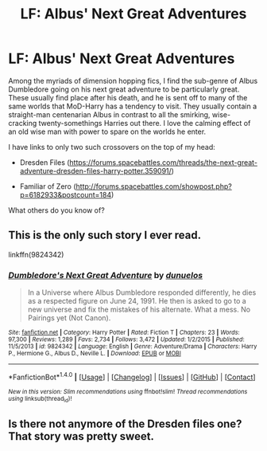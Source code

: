 #+TITLE: LF: Albus' Next Great Adventures

* LF: Albus' Next Great Adventures
:PROPERTIES:
:Author: fvirexi
:Score: 15
:DateUnix: 1485896095.0
:DateShort: 2017-Feb-01
:FlairText: Request
:END:
Among the myriads of dimension hopping fics, I find the sub-genre of Albus Dumbledore going on his next great adventure to be particularly great. These usually find place after his death, and he is sent off to many of the same worlds that MoD-Harry has a tendency to visit. They usually contain a straight-man centenarian Albus in contrast to all the smirking, wise-cracking twenty-somethings Harries out there. I love the calming effect of an old wise man with power to spare on the worlds he enter.

I have links to only two such crossovers on the top of my head:

- Dresden Files ([[https://forums.spacebattles.com/threads/the-next-great-adventure-dresden-files-harry-potter.359091/]])

- Familiar of Zero ([[http://forums.spacebattles.com/showpost.php?p=6182933&postcount=184]])

What others do you know of?


** This is the only such story I ever read.

linkffn(9824342)
:PROPERTIES:
:Author: BronzeButterfly
:Score: 2
:DateUnix: 1485909454.0
:DateShort: 2017-Feb-01
:END:

*** [[http://www.fanfiction.net/s/9824342/1/][*/Dumbledore's Next Great Adventure/*]] by [[https://www.fanfiction.net/u/2198557/dunuelos][/dunuelos/]]

#+begin_quote
  In a Universe where Albus Dumbledore responded differently, he dies as a respected figure on June 24, 1991. He then is asked to go to a new universe and fix the mistakes of his alternate. What a mess. No Pairings yet (Not Canon).
#+end_quote

^{/Site/: [[http://www.fanfiction.net/][fanfiction.net]] *|* /Category/: Harry Potter *|* /Rated/: Fiction T *|* /Chapters/: 23 *|* /Words/: 97,300 *|* /Reviews/: 1,289 *|* /Favs/: 2,734 *|* /Follows/: 3,472 *|* /Updated/: 1/2/2015 *|* /Published/: 11/5/2013 *|* /id/: 9824342 *|* /Language/: English *|* /Genre/: Adventure/Drama *|* /Characters/: Harry P., Hermione G., Albus D., Neville L. *|* /Download/: [[http://www.ff2ebook.com/old/ffn-bot/index.php?id=9824342&source=ff&filetype=epub][EPUB]] or [[http://www.ff2ebook.com/old/ffn-bot/index.php?id=9824342&source=ff&filetype=mobi][MOBI]]}

--------------

*FanfictionBot*^{1.4.0} *|* [[[https://github.com/tusing/reddit-ffn-bot/wiki/Usage][Usage]]] | [[[https://github.com/tusing/reddit-ffn-bot/wiki/Changelog][Changelog]]] | [[[https://github.com/tusing/reddit-ffn-bot/issues/][Issues]]] | [[[https://github.com/tusing/reddit-ffn-bot/][GitHub]]] | [[[https://www.reddit.com/message/compose?to=tusing][Contact]]]

^{/New in this version: Slim recommendations using/ ffnbot!slim! /Thread recommendations using/ linksub(thread_id)!}
:PROPERTIES:
:Author: FanfictionBot
:Score: 1
:DateUnix: 1485909468.0
:DateShort: 2017-Feb-01
:END:


** Is there not anymore of the Dresden files one? That story was pretty sweet.
:PROPERTIES:
:Score: 1
:DateUnix: 1485919450.0
:DateShort: 2017-Feb-01
:END:
